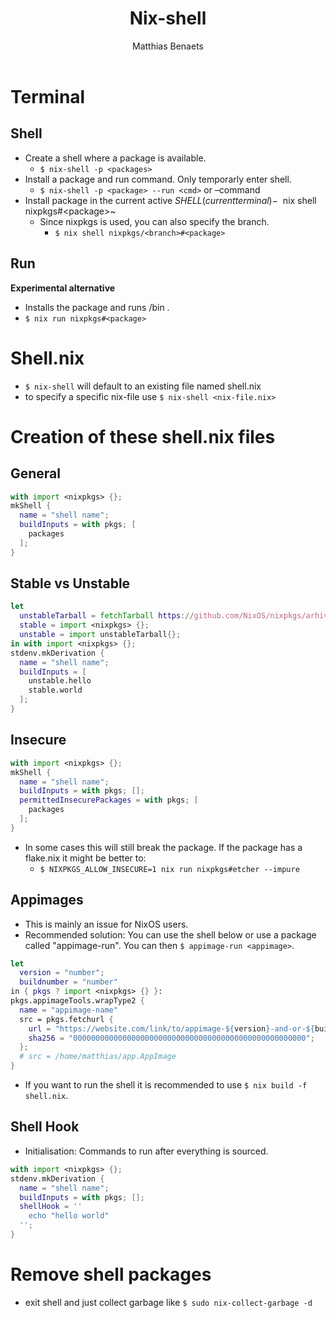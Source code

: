 #+title: Nix-shell
#+description: A beginner guide to using nix-shell
#+author: Matthias Benaets

* Terminal
** Shell
- Create a shell where a package is available.
  - ~$ nix-shell -p <packages>~
- Install a package and run command. Only temporarly enter shell.
  - ~$ nix-shell -p <package> --run <cmd>~  or --command
- Install package in the current active $SHELL (current terminal)
  - ~$ nix shell nixpkgs#<package>~
  - Since nixpkgs is used, you can also specify the branch.
    - ~$ nix shell nixpkgs/<branch>#<package>~

** Run
*Experimental alternative*
- Installs the package and runs /bin .
- ~$ nix run nixpkgs#<package>~

* Shell.nix
- ~$ nix-shell~ will default to an existing file named shell.nix
- to specify a specific nix-file use ~$ nix-shell <nix-file.nix>~

* Creation of these shell.nix files
** General
#+begin_src nix
with import <nixpkgs> {};
mkShell {
  name = "shell name";
  buildInputs = with pkgs; [
    packages
  ];
}
#+end_src

** Stable vs Unstable
#+begin_src nix
let
  unstableTarball = fetchTarball https://github.com/NixOS/nixpkgs/arhive/nixos-unstable.tar.gz;
  stable = import <nixpkgs> {};
  unstable = import unstableTarball{};
in with import <nixpkgs> {};
stdenv.mkDerivation {
  name = "shell name";
  buildInputs = [
    unstable.hello
    stable.world
  ];
}
#+end_src

** Insecure
#+begin_src nix
with import <nixpkgs> {};
mkShell {
  name = "shell name";
  buildInputs = with pkgs; [];
  permittedInsecurePackages = with pkgs; [
    packages
  ];
}
#+end_src

- In some cases this will still break the package. If the package has a flake.nix it might be better to:
  - ~$ NIXPKGS_ALLOW_INSECURE=1 nix run nixpkgs#etcher --impure~

** Appimages
- This is mainly an issue for NixOS users.
- Recommended solution: You can use the shell below or use a package called "appimage-run". You can then ~$ appimage-run <appimage>~.
#+begin_src nix
let
  version = "number";
  buildnumber = "number"
in { pkgs ? import <nixpkgs> {} }:
pkgs.appimageTools.wrapType2 {
  name = "appimage-name"
  src = pkgs.fetchurl {
    url = "https://website.com/link/to/appimage-${version}-and-or-${buildnumber}.AppImage";
    sha256 = "0000000000000000000000000000000000000000000000000000";
  };
  # src = /home/matthias/app.AppImage
}
#+end_src
- If you want to run the shell it is recommended to use ~$ nix build -f shell.nix~.

** Shell Hook
- Initialisation: Commands to run after everything is sourced.
#+begin_src nix
with import <nixpkgs> {};
stdenv.mkDerivation {
  name = "shell name";
  buildInputs = with pkgs; [];
  shellHook = ''
    echo "hello world"
  '';
}
#+end_src

* Remove shell packages
- exit shell and just collect garbage like ~$ sudo nix-collect-garbage -d~
